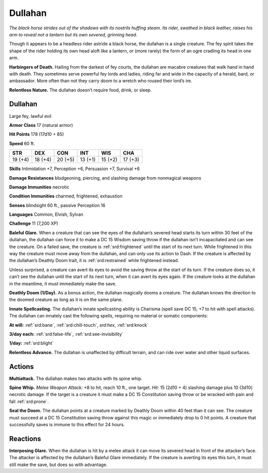 
.. _tob:dullahan:

Dullahan
--------

*The black horse strides out of the shadows with its nostrils huffing
steam. Its rider, swathed in black leather, raises his arm to reveal
not a lantern but its own severed, grinning head.*

Though it appears to be a headless rider astride a black horse, the
dullahan is a single creature. The fey spirit takes the shape of the
rider holding its own head aloft like a lantern, or (more rarely)
the form of an ogre cradling its head in one arm.

**Harbingers of Death.** Hailing from the darkest of fey
courts, the dullahan are macabre creatures that walk hand in
hand with death. They sometimes serve powerful fey lords and
ladies, riding far and wide in the capacity of a herald, bard, or
ambassador. More often than not they carry doom to a wretch
who roused their lord’s ire.

**Relentless Nature.** The dullahan doesn’t require food,
drink, or sleep.

Dullahan
~~~~~~~~

Large fey, lawful evil

**Armor Class** 17 (natural armor)

**Hit Points** 178 (17d10 + 85)

**Speed** 60 ft.

+-----------+-----------+-----------+-----------+-----------+-----------+
| STR       | DEX       | CON       | INT       | WIS       | CHA       |
+===========+===========+===========+===========+===========+===========+
| 19 (+4)   | 18 (+4)   | 20 (+5)   | 13 (+1)   | 15 (+2)   | 17 (+3)   |
+-----------+-----------+-----------+-----------+-----------+-----------+

**Skills** Intimidation +7, Perception +6, Persuasion +7, Survival +6

**Damage Resistances** bludgeoning, piercing, and slashing
damage from nonmagical weapons

**Damage Immunities** necrotic

**Condition Immunities** charmed, frightened, exhaustion

**Senses** blindsight 60 ft., passive Perception 16

**Languages** Common, Elvish, Sylvan

**Challenge** 11 (7,200 XP)

**Baleful Glare.** When a creature that can see the eyes of the
dullahan’s severed head starts its turn within 30 feet of the
dullahan, the dullahan can force it to make a DC 15 Wisdom
saving throw if the dullahan isn’t incapacitated and can see the
creature. On a failed save, the creature is :ref:`srd:frightened` until the
start of its next turn. While frightened in this way the creature
must move away from the dullahan, and can only use its action
to Dash. If the creature is affected by the dullahan’s Deathly
Doom trait, it is :ref:`srd:restrained` while frightened instead.

Unless surprised, a creature can avert its eyes to avoid the
saving throw at the start of its turn. If the creature does so, it
can’t see the dullahan until the start of its next turn, when it
can avert its eyes again. If the creature looks at the dullahan in
the meantime, it must immediately make the save.

**Deathly Doom (1/Day).** As a bonus action, the dullahan
magically dooms a creature. The dullahan knows the direction
to the doomed creature as long as it is on the same plane.

**Innate Spellcasting.** The dullahan’s innate spellcasting ability
is Charisma (spell save DC 15, +7 to hit with spell attacks). The
dullahan can innately cast the following spells, requiring no
material or somatic components:

**At will:** :ref:`srd:bane`, :ref:`srd:chill-touch`, *srd:hex*, :ref:`srd:knock`

**3/day each:** :ref:`srd:false-life`, :ref:`srd:see-invisibility`

**1/day:** :ref:`srd:blight`

**Relentless Advance.** The dullahan is unaffected by difficult
terrain, and can ride over water and other liquid surfaces.

Actions
~~~~~~~

**Multiattack.** The dullahan makes two attacks with its spine whip.

**Spine Whip.** *Melee Weapon Attack:* +8 to hit, reach 10 ft., one
target. *Hit:* 15 (2d10 + 4) slashing damage plus 10 (3d10)
necrotic damage. If the target is a creature it must make a DC
15 Constitution saving throw or be wracked with pain and fall
:ref:`srd:prone`.

**Seal the Doom.** The dullahan points at a creature marked by
Deathly Doom within 40 feet than it can see. The creature
must succeed at a DC 15 Constitution saving throw against
this magic or immediately drop to 0 hit points. A creature that
successfully saves is immune to this effect for 24 hours.

Reactions
~~~~~~~~~

**Interposing Glare.** When the dullahan is hit by a melee attack
it can move its severed head in front of the attacker’s face. The
attacker is affected by the dullahan’s Baleful Glare immediately.
If the creature is averting its eyes this turn, it must still make
the save, but does so with advantage.
